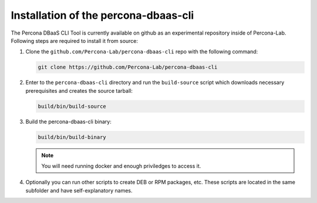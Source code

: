 Installation of the percona-dbaas-cli
=====================================

The Percona DBaaS CLI Tool is currently available on github as an experimental
repository inside of Percona-Lab. Following steps are required to install it
from source:

#. Clone the ``github.com/Percona-Lab/percona-dbaas-cli`` repo with the
   following command:

   .. code:: bash

      git clone https://github.com/Percona-Lab/percona-dbaas-cli

#. Enter to the ``percona-dbaas-cli`` directory and run the ``build-source``
   script which downloads necessary prerequisites and creates the source
   tarball:
   
   .. code:: bash

      build/bin/build-source

#. Build the percona-dbaas-cli binary:

   .. code:: bash

      build/bin/build-binary

   .. note:: You will need running docker and enough priviledges to access it.

#. Optionally you can run other scripts to create DEB or RPM packages, etc.
   These scripts are located in the same subfolder and have self-explanatory
   names.
